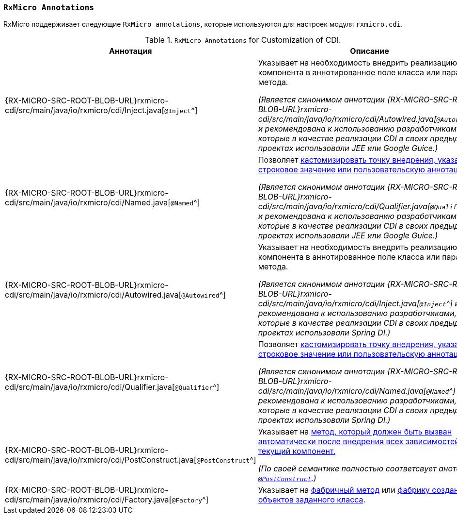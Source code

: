 [[cdi-annotations-section]]
=== `RxMicro Annotations`

RxMicro поддерживает следующие `RxMicro annotations`, которые используются для настроек модуля `rxmicro.cdi`.

.`RxMicro Annotations` for Customization of CDI.
[cols="1,3"]
|===
|*Аннотация*|*Описание*

|{RX-MICRO-SRC-ROOT-BLOB-URL}rxmicro-cdi/src/main/java/io/rxmicro/cdi/Inject.java[`@Inject`^]
|Указывает на необходимость внедрить реализацию компонента в аннотированное поле класса или параметр метода.

_(Является синонимом аннотации {RX-MICRO-SRC-ROOT-BLOB-URL}rxmicro-cdi/src/main/java/io/rxmicro/cdi/Autowired.java[`@Autowired`^]
и рекомендована к использованию разработчиками, которые в качестве реализации CDI в своих предыдущих проектах использовали JEE или Google Guice.)_

|{RX-MICRO-SRC-ROOT-BLOB-URL}rxmicro-cdi/src/main/java/io/rxmicro/cdi/Named.java[`@Named`^]
|Позволяет <<cdi-named, кастомизировать точку внедрения, указав строковое значение или пользовательскую аннотацию.>>

_(Является синонимом аннотации {RX-MICRO-SRC-ROOT-BLOB-URL}rxmicro-cdi/src/main/java/io/rxmicro/cdi/Qualifier.java[`@Qualifier`^]
и рекомендована к использованию разработчиками, которые в качестве реализации CDI в своих предыдущих проектах использовали JEE или Google Guice.)_

|{RX-MICRO-SRC-ROOT-BLOB-URL}rxmicro-cdi/src/main/java/io/rxmicro/cdi/Autowired.java[`@Autowired`^]
|Указывает на необходимость внедрить реализацию компонента в аннотированное поле класса или параметр метода.

_(Является синонимом аннотации {RX-MICRO-SRC-ROOT-BLOB-URL}rxmicro-cdi/src/main/java/io/rxmicro/cdi/Inject.java[`@Inject`^]
и рекомендована к использованию разработчиками, которые в качестве реализации CDI в своих предыдущих проектах использовали Spring DI.)_

|{RX-MICRO-SRC-ROOT-BLOB-URL}rxmicro-cdi/src/main/java/io/rxmicro/cdi/Qualifier.java[`@Qualifier`^]
|Позволяет <<cdi-named, кастомизировать точку внедрения, указав строковое значение или пользовательскую аннотацию.>>

_(Является синонимом аннотации {RX-MICRO-SRC-ROOT-BLOB-URL}rxmicro-cdi/src/main/java/io/rxmicro/cdi/Named.java[`@Named`^]
и рекомендована к использованию разработчиками, которые в качестве реализации CDI в своих предыдущих проектах использовали Spring DI.)_

|{RX-MICRO-SRC-ROOT-BLOB-URL}rxmicro-cdi/src/main/java/io/rxmicro/cdi/PostConstruct.java[`@PostConstruct`^]
|Указывает на <<cdi-post-construct-section, метод, который должен быть вызван автоматически после внедрения всех зависимостей в текущий компонент.>>

_(По своей семантике полностью соответсвует анотации https://docs.oracle.com/javaee/7/api/javax/annotation/PostConstruct.html[`@PostConstruct`^].)_

|{RX-MICRO-SRC-ROOT-BLOB-URL}rxmicro-cdi/src/main/java/io/rxmicro/cdi/Factory.java[`@Factory`^]
|Указывает на <<cdi-factory-method-section, фабричный метод>> или <<cdi-factory-class-section, фабрику создания объектов заданного класса>>.

// ---------------------------------------------------------------------------------------------------------------------
|===
